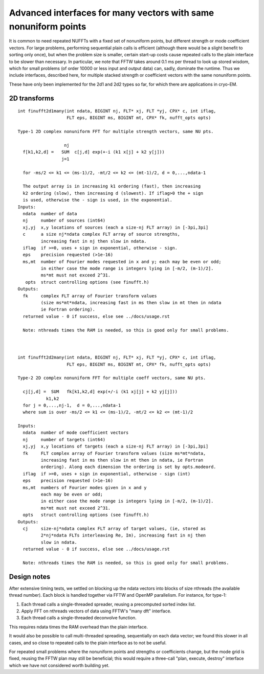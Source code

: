 .. _manyinterface:

Advanced interfaces for many vectors with same nonuniform points
================================================================

It is common to need repeated NUFFTs with a fixed set of
nonuniform points, but different strength or mode coefficient vectors.
For large problems, performing sequential plain calls is efficient
(although there would be a slight benefit to sorting only once),
but when the problem size is smaller, certain start-up costs cause
repeated calls to the plain interface to be slower than necessary.
In particular, we note that FFTW takes around 0.1 ms per thread to
look up stored wisdom, which for small problems (of order 10000
or less input and output data) can, sadly, dominate the runtime.
Thus we include interfaces, described here, for multiple stacked strength
or coefficient vectors with the same nonuniform points.

These have only been implemented for the 2d1 and 2d2 types so far,
for which there are applications in cryo-EM.


2D transforms
~~~~~~~~~~~~~

::

  int finufft2d1many(int ndata, BIGINT nj, FLT* xj, FLT *yj, CPX* c, int iflag,
                     FLT eps, BIGINT ms, BIGINT mt, CPX* fk, nufft_opts opts)

  Type-1 2D complex nonuniform FFT for multiple strength vectors, same NU pts.

                    nj
    f[k1,k2,d] =   SUM  c[j,d] exp(+-i (k1 x[j] + k2 y[j]))
                   j=1

    for -ms/2 <= k1 <= (ms-1)/2, -mt/2 <= k2 <= (mt-1)/2, d = 0,...,ndata-1

    The output array is in increasing k1 ordering (fast), then increasing
    k2 ordering (slow), then increasing d (slowest). If iflag>0 the + sign
    is used, otherwise the - sign is used, in the exponential.
  Inputs:
    ndata  number of data
    nj     number of sources (int64)
    xj,yj  x,y locations of sources (each a size-nj FLT array) in [-3pi,3pi]
    c      a size nj*ndata complex FLT array of source strengths,
           increasing fast in nj then slow in ndata.
    iflag  if >=0, uses + sign in exponential, otherwise - sign.
    eps    precision requested (>1e-16)
    ms,mt  number of Fourier modes requested in x and y; each may be even or odd;
           in either case the mode range is integers lying in [-m/2, (m-1)/2].
	   ms*mt must not exceed 2^31.
     opts  struct controlling options (see finufft.h)
  Outputs:
    fk     complex FLT array of Fourier transform values
           (size ms*mt*ndata, increasing fast in ms then slow in mt then in ndata
           ie Fortran ordering).
    returned value - 0 if success, else see ../docs/usage.rst

    Note: nthreads times the RAM is needed, so this is good only for small problems.


  
  int finufft2d2many(int ndata, BIGINT nj, FLT* xj, FLT *yj, CPX* c, int iflag,
                     FLT eps, BIGINT ms, BIGINT mt, CPX* fk, nufft_opts opts)

  Type-2 2D complex nonuniform FFT for multiple coeff vectors, same NU pts.

    cj[j,d] =  SUM   fk[k1,k2,d] exp(+/-i (k1 xj[j] + k2 yj[j]))
             k1,k2
    for j = 0,...,nj-1,  d = 0,...,ndata-1
    where sum is over -ms/2 <= k1 <= (ms-1)/2, -mt/2 <= k2 <= (mt-1)/2

  Inputs:
    ndata  number of mode coefficient vectors
    nj     number of targets (int64)
    xj,yj  x,y locations of targets (each a size-nj FLT array) in [-3pi,3pi]
    fk     FLT complex array of Fourier transform values (size ms*mt*ndata,
           increasing fast in ms then slow in mt then in ndata, ie Fortran
           ordering). Along each dimension the ordering is set by opts.modeord.
    iflag  if >=0, uses + sign in exponential, otherwise - sign (int)
    eps    precision requested (>1e-16)
    ms,mt  numbers of Fourier modes given in x and y
           each may be even or odd;
           in either case the mode range is integers lying in [-m/2, (m-1)/2].
	   ms*mt must not exceed 2^31.
    opts   struct controlling options (see finufft.h)
  Outputs:
    cj     size-nj*ndata complex FLT array of target values, (ie, stored as
           2*nj*ndata FLTs interleaving Re, Im), increasing fast in nj then
           slow in ndata.
    returned value - 0 if success, else see ../docs/usage.rst

    Note: nthreads times the RAM is needed, so this is good only for small problems.

Design notes
~~~~~~~~~~~~

After extensive timing tests, we settled on blocking up
the ndata vectors into blocks of size nthreads (the available thread number).
Each block is handled together via FFTW and OpenMP parallelism.
For instance, for type-1:

#. Each thread calls a single-threaded spreader, reusing a precomputed sorted index list.
#. Apply FFT on nthreads vectors of data using FFTW's "many dft" interface.
#. Each thread calls a single-threaded deconvolve function.

This requires ndata times the RAM overhead than the plain interface.

It would also be possible to call multi-threaded spreading, sequentially
on each data vector; we found this slower in all cases, and so close to
repeated calls to the plain interface as to not be useful.

For repeated small problems where the nonuniform points and strengths
or coefficients change, but the mode grid is fixed, reusing the FFTW
plan may still be beneficial; this would require a three-call "plan,
execute, destroy" interface which we have not considered worth
building yet.
